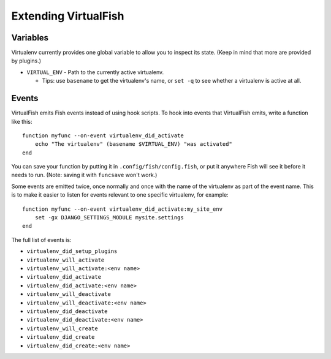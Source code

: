 Extending VirtualFish
=====================

Variables
---------

Virtualenv currently provides one global variable to allow you to inspect its
state. (Keep in mind that more are provided by plugins.)

-  ``VIRTUAL_ENV`` - Path to the currently active virtualenv.

   -  Tips: use ``basename`` to get the virtualenv's name, or ``set -q``
      to see whether a virtualenv is active at all.


Events
------

VirtualFish emits Fish events instead of using hook scripts. To hook into
events that VirtualFish emits, write a function like this:

::

    function myfunc --on-event virtualenv_did_activate
        echo "The virtualenv" (basename $VIRTUAL_ENV) "was activated"
    end

You can save your function by putting it in ``.config/fish/config.fish``, or
put it anywhere Fish will see it before it needs to run. (Note: saving it with
``funcsave`` won't work.)

Some events are emitted twice, once normally and once with the name of
the virtualenv as part of the event name. This is to make it easier to
listen for events relevant to one specific virtualenv, for example:

::

    function myfunc --on-event virtualenv_did_activate:my_site_env
        set -gx DJANGO_SETTINGS_MODULE mysite.settings
    end

The full list of events is:

-  ``virtualenv_did_setup_plugins``
-  ``virtualenv_will_activate``
-  ``virtualenv_will_activate:<env name>``
-  ``virtualenv_did_activate``
-  ``virtualenv_did_activate:<env name>``
-  ``virtualenv_will_deactivate``
-  ``virtualenv_will_deactivate:<env name>``
-  ``virtualenv_did_deactivate``
-  ``virtualenv_did_deactivate:<env name>``
-  ``virtualenv_will_create``
-  ``virtualenv_did_create``
-  ``virtualenv_did_create:<env name>``
